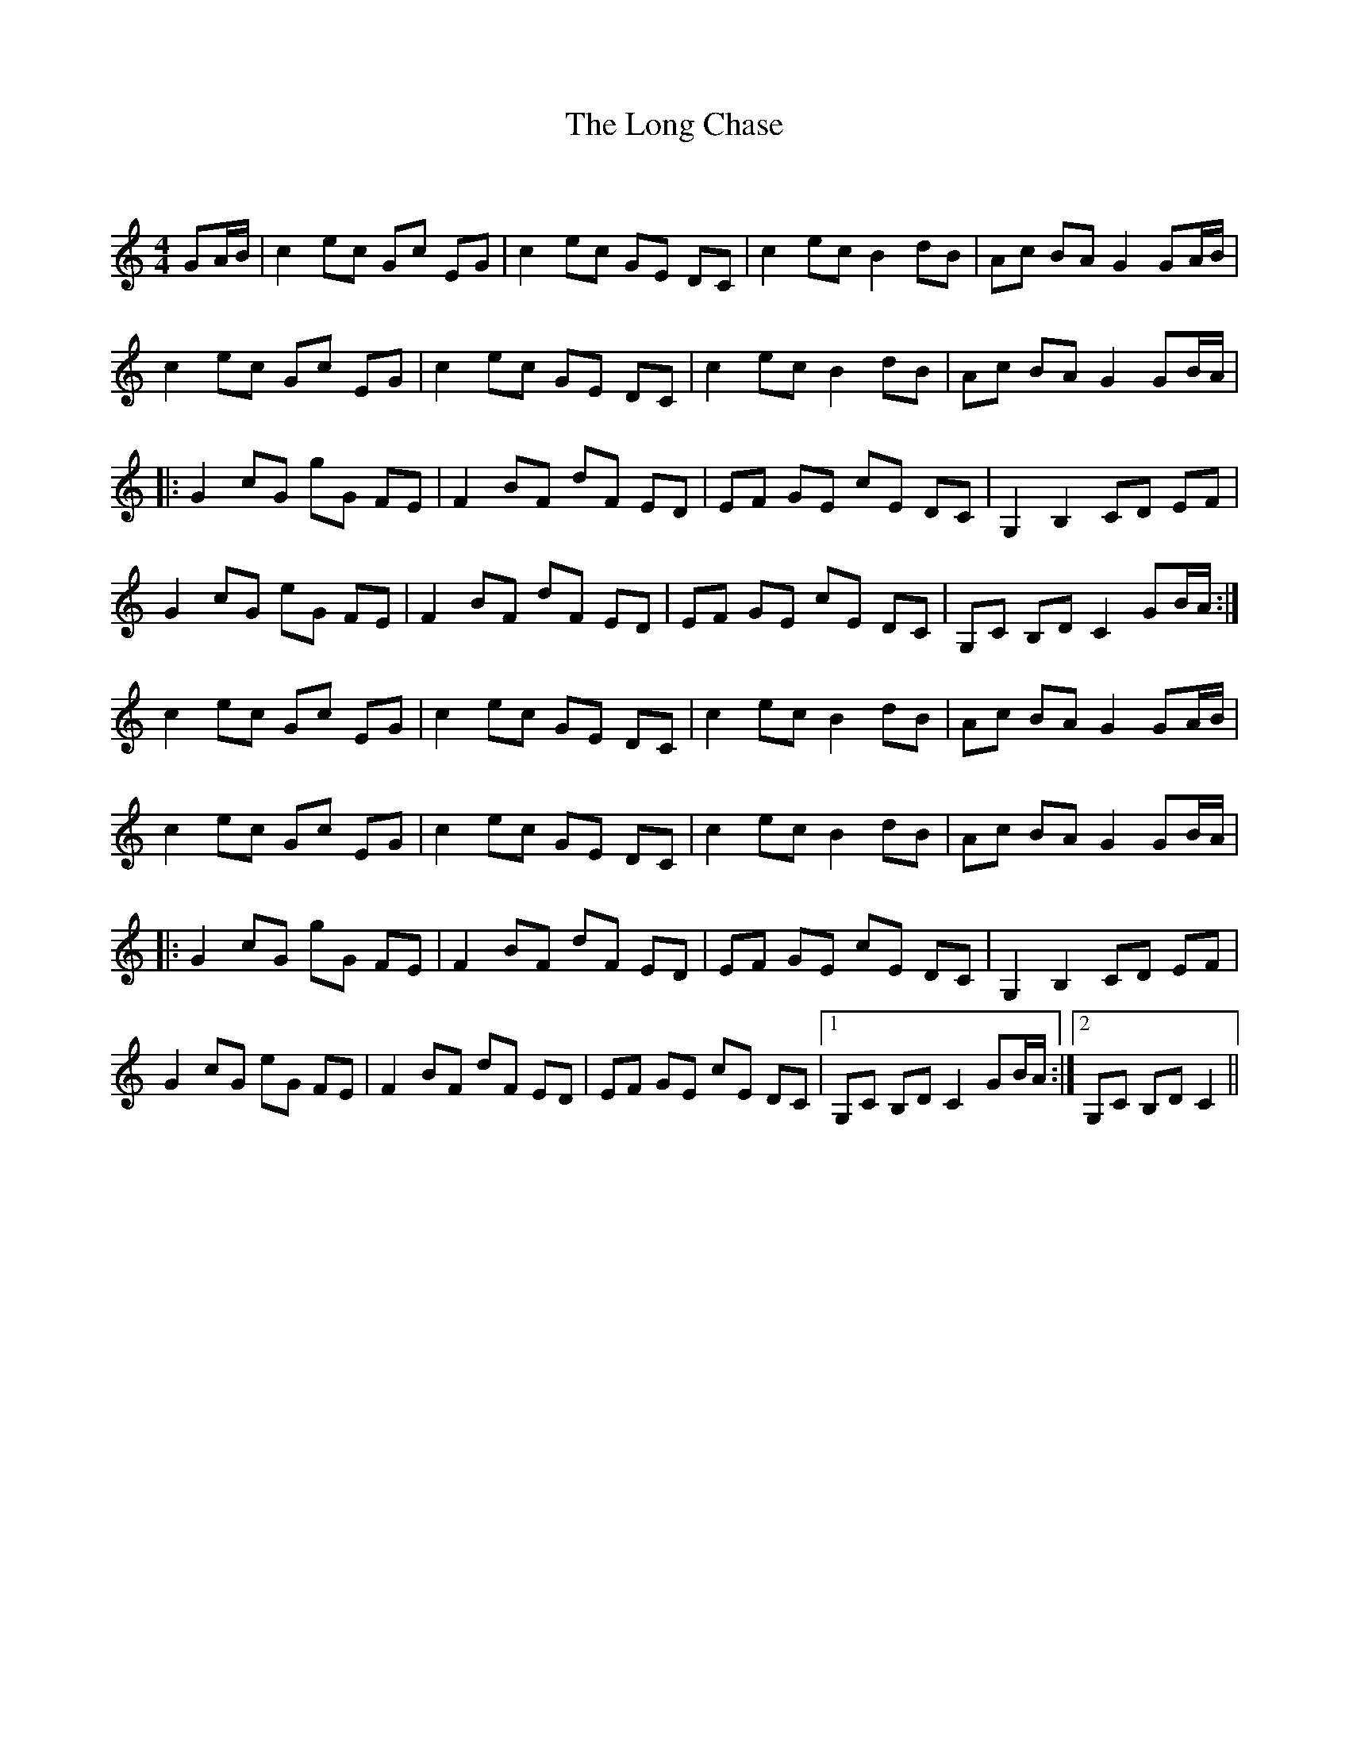 X:1
T: The Long Chase
C:
R:Reel
Q: 232
K:C
M:4/4
L:1/8
GA1/2B1/2|c2 ec Gc EG|c2 ec GE DC|c2 ec B2 dB|Ac BA G2 GA1/2B1/2|
c2 ec Gc EG|c2 ec GE DC|c2 ec B2 dB|Ac BA G2 GB1/2A1/2|
|:G2 cG gG FE|F2 BF dF ED|EF GE cE DC|G,2 B,2 CD EF|
G2 cG eG FE|F2 BF dF ED|EF GE cE DC|G,C B,D C2 GB1/2A1/2:|
c2 ec Gc EG|c2 ec GE DC|c2 ec B2 dB|Ac BA G2 GA1/2B1/2|
c2 ec Gc EG|c2 ec GE DC|c2 ec B2 dB|Ac BA G2 GB1/2A1/2|
|:G2 cG gG FE|F2 BF dF ED|EF GE cE DC|G,2 B,2 CD EF|
G2 cG eG FE|F2 BF dF ED|EF GE cE DC|1G,C B,D C2 GB1/2A1/2:|2G,C B,D C2||
